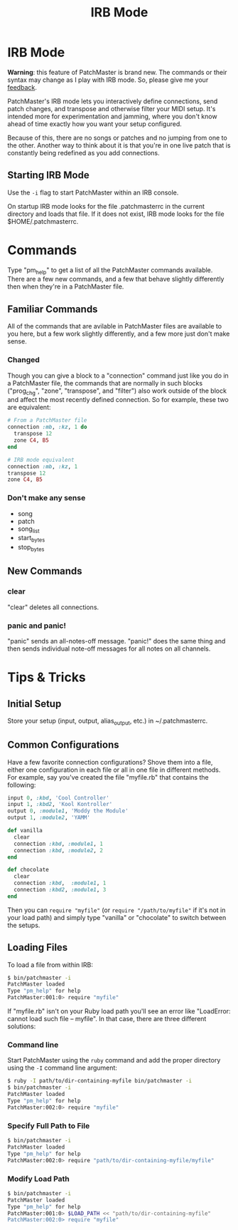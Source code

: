 #+title: IRB Mode
#+html: <!--#include virtual="header.html"-->
#+options: num:nil

* IRB Mode

*Warning*: this feature of PatchMaster is brand new. The commands or their
syntax may change as I play with IRB mode. So, please give me your
[[mailto:jim@jimmenard.com][feedback]].

PatchMaster's IRB mode lets you interactively define connections, send patch
changes, and transpose and otherwise filter your MIDI setup. It's intended
more for experimentation and jamming, where you don't know ahead of time
exactly how you want your setup configured.

Because of this, there are no songs or patches and no jumping from one to
the other. Another way to think about it is that you're in one live patch
that is constantly being redefined as you add connections.

** Starting IRB Mode

Use the =-i= flag to start PatchMaster within an IRB console.

On startup IRB mode looks for the file .patchmasterrc in the current
directory and loads that file. If it does not exist, IRB mode looks for the
file $HOME/.patchmasterrc.

* Commands

Type "pm_help" to get a list of all the PatchMaster commands available.
There are a few new commands, and a few that behave slightly differently
then when they're in a PatchMaster file.

** Familiar Commands

All of the commands that are avilable in PatchMaster files are available to
you here, but a few work slightly differently, and a few more just don't
make sense.

*** Changed

Though you can give a block to a "connection" command just like you do in a
PatchMaster file, the commands that are normally in such blocks ("prog_chg",
"zone", "transpose", and "filter") also work outside of the block and affect
the most recently defined connection. So for example, these two are
equivalent:

#+begin_src ruby
  # From a PatchMaster file
  connection :mb, :kz, 1 do
    transpose 12
    zone C4, B5
  end

  # IRB mode equivalent
  connection :mb, :kz, 1
  transpose 12
  zone C4, B5
#+end_src

*** Don't make any sense

- song
- patch
- song_list
- start_bytes
- stop_bytes

** New Commands

*** clear

"clear" deletes all connections.

*** panic and panic!

"panic" sends an all-notes-off message. "panic!" does the same thing and
then sends individual note-off messages for all notes on all channels.

* Tips & Tricks

** Initial Setup

Store your setup (input, output, alias_output, etc.) in ~/.patchmasterrc.

** Common Configurations

Have a few favorite connection configurations? Shove them into a file,
either one configuration in each file or all in one file in different
methods. For example, say you've created the file "myfile.rb" that contains
the following:

#+begin_src ruby
  input 0, :kbd, 'Cool Controller'
  input 1, :kbd2, 'Kool Kontroller'
  output 0, :module1, 'Moddy the Module'
  output 1, :module2, 'YAMM'

  def vanilla
    clear
    connection :kbd, :module1, 1
    connection :kbd, :module2, 2
  end

  def chocolate
    clear
    connection :kbd,  :module1, 1
    connection :kbd2, :module1, 3
  end
#+end_src

Then you can =require "myfile"= (or =require "/path/to/myfile"= if it's not
in your load path) and simply type "vanilla" or "chocolate" to switch
between the setups.

** Loading Files

To load a file from within IRB:

#+begin_src sh
    $ bin/patchmaster -i
    PatchMaster loaded
    Type "pm_help" for help
    PatchMaster:001:0> require "myfile"
#+end_src

If "myfile.rb" isn't on your Ruby load path you'll see an error like
"LoadError: cannot load such file -- myfile". In that case, there are three
different solutions:

*** Command line

Start PatchMaster using the =ruby= command and add the proper directory
using the =-I= command line argument:

#+begin_src sh
  $ ruby -I path/to/dir-containing-myfile bin/patchmaster -i
  $ bin/patchmaster -i
  PatchMaster loaded
  Type "pm_help" for help
  PatchMaster:002:0> require "myfile"
#+end_src

*** Specify Full Path to File

#+begin_src sh
  $ bin/patchmaster -i
  PatchMaster loaded
  Type "pm_help" for help
  PatchMaster:002:0> require "path/to/dir-containing-myfile/myfile"
#+end_src

*** Modify Load Path

#+begin_src sh
  $ bin/patchmaster -i
  PatchMaster loaded
  Type "pm_help" for help
  PatchMaster:001:0> $LOAD_PATH << "path/to/dir-containing-myfile"
  PatchMaster:002:0> require "myfile"
#+end_src
